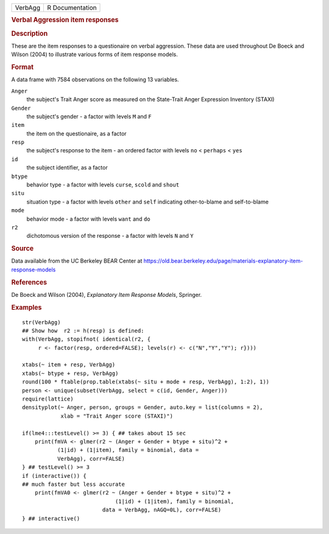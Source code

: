 .. container::

   ======= ===============
   VerbAgg R Documentation
   ======= ===============

   .. rubric:: Verbal Aggression item responses
      :name: verbal-aggression-item-responses

   .. rubric:: Description
      :name: description

   These are the item responses to a questionaire on verbal aggression.
   These data are used throughout De Boeck and Wilson (2004) to
   illustrate various forms of item response models.

   .. rubric:: Format
      :name: format

   A data frame with 7584 observations on the following 13 variables.

   ``Anger``
      the subject's Trait Anger score as measured on the State-Trait
      Anger Expression Inventory (STAXI)

   ``Gender``
      the subject's gender - a factor with levels ``M`` and ``F``

   ``item``
      the item on the questionaire, as a factor

   ``resp``
      the subject's response to the item - an ordered factor with levels
      ``no`` < ``perhaps`` < ``yes``

   ``id``
      the subject identifier, as a factor

   ``btype``
      behavior type - a factor with levels ``curse``, ``scold`` and
      ``shout``

   ``situ``
      situation type - a factor with levels ``other`` and ``self``
      indicating other-to-blame and self-to-blame

   ``mode``
      behavior mode - a factor with levels ``want`` and ``do``

   ``r2``
      dichotomous version of the response - a factor with levels ``N``
      and ``Y``

   .. rubric:: Source
      :name: source

   Data available from the UC Berkeley BEAR Center at
   https://old.bear.berkeley.edu/page/materials-explanatory-item-response-models

   .. rubric:: References
      :name: references

   De Boeck and Wilson (2004), *Explanatory Item Response Models*,
   Springer.

   .. rubric:: Examples
      :name: examples

   ::

      str(VerbAgg)
      ## Show how  r2 := h(resp) is defined:
      with(VerbAgg, stopifnot( identical(r2, {
           r <- factor(resp, ordered=FALSE); levels(r) <- c("N","Y","Y"); r})))

      xtabs(~ item + resp, VerbAgg)
      xtabs(~ btype + resp, VerbAgg)
      round(100 * ftable(prop.table(xtabs(~ situ + mode + resp, VerbAgg), 1:2), 1))
      person <- unique(subset(VerbAgg, select = c(id, Gender, Anger)))
      require(lattice)
      densityplot(~ Anger, person, groups = Gender, auto.key = list(columns = 2),
                  xlab = "Trait Anger score (STAXI)")

      if(lme4:::testLevel() >= 3) { ## takes about 15 sec
          print(fmVA <- glmer(r2 ~ (Anger + Gender + btype + situ)^2 +
                 (1|id) + (1|item), family = binomial, data =
                 VerbAgg), corr=FALSE)
      } ## testLevel() >= 3
      if (interactive()) {
      ## much faster but less accurate
          print(fmVA0 <- glmer(r2 ~ (Anger + Gender + btype + situ)^2 +
                                   (1|id) + (1|item), family = binomial,
                               data = VerbAgg, nAGQ=0L), corr=FALSE)
      } ## interactive()
